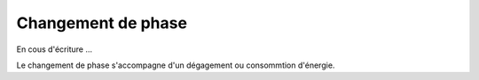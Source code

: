.. _sec:ther_trans_phase:

Changement de phase
===================

En cous d'écriture ...

Le changement de phase s'accompagne d'un dégagement ou consommtion d'énergie.
